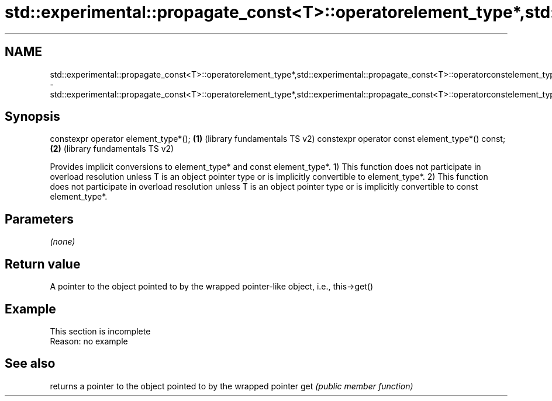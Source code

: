 .TH std::experimental::propagate_const<T>::operatorelement_type*,std::experimental::propagate_const<T>::operatorconstelement_type* 3 "2020.03.24" "http://cppreference.com" "C++ Standard Libary"
.SH NAME
std::experimental::propagate_const<T>::operatorelement_type*,std::experimental::propagate_const<T>::operatorconstelement_type* \- std::experimental::propagate_const<T>::operatorelement_type*,std::experimental::propagate_const<T>::operatorconstelement_type*

.SH Synopsis

constexpr operator element_type*();             \fB(1)\fP (library fundamentals TS v2)
constexpr operator const element_type*() const; \fB(2)\fP (library fundamentals TS v2)

Provides implicit conversions to element_type* and const element_type*.
1) This function does not participate in overload resolution unless T is an object pointer type or is implicitly convertible to element_type*.
2) This function does not participate in overload resolution unless T is an object pointer type or is implicitly convertible to const element_type*.

.SH Parameters

\fI(none)\fP

.SH Return value

A pointer to the object pointed to by the wrapped pointer-like object, i.e., this->get()


.SH Example


 This section is incomplete
 Reason: no example


.SH See also


    returns a pointer to the object pointed to by the wrapped pointer
get \fI(public member function)\fP




